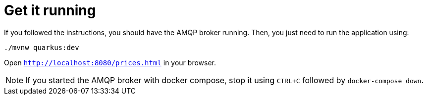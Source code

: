 ifdef::context[:parent-context: {context}]
[id="get-it-running_{context}"]
= Get it running
:context: get-it-running

If you followed the instructions, you should have the AMQP broker running.
Then, you just need to run the application using:

[source,shell]
----
./mvnw quarkus:dev
----

Open `http://localhost:8080/prices.html` in your browser.

[NOTE,textlabel="Note",name="note"]
====
If you started the AMQP broker with docker compose, stop it using `CTRL+C` followed by `docker-compose down`.
====


ifdef::parent-context[:context: {parent-context}]
ifndef::parent-context[:!context:]